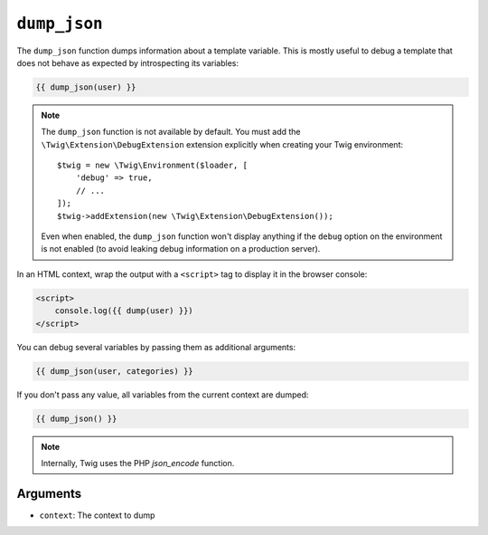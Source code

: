 ``dump_json``
========

The ``dump_json`` function dumps information about a template variable. This is
mostly useful to debug a template that does not behave as expected by
introspecting its variables:

.. code-block:: twig

    {{ dump_json(user) }}

.. note::

    The ``dump_json`` function is not available by default. You must add the
    ``\Twig\Extension\DebugExtension`` extension explicitly when creating your Twig
    environment::

        $twig = new \Twig\Environment($loader, [
            'debug' => true,
            // ...
        ]);
        $twig->addExtension(new \Twig\Extension\DebugExtension());

    Even when enabled, the ``dump_json`` function won't display anything if the
    ``debug`` option on the environment is not enabled (to avoid leaking debug
    information on a production server).

In an HTML context, wrap the output with a ``<script>`` tag to display it in the browser console:

.. code-block:: html+twig

    <script>
        console.log({{ dump(user) }})
    </script>

You can debug several variables by passing them as additional arguments:

.. code-block:: twig

    {{ dump_json(user, categories) }}

If you don't pass any value, all variables from the current context are
dumped:

.. code-block:: twig

    {{ dump_json() }}

.. note::

    Internally, Twig uses the PHP `json_encode` function.

Arguments
---------

* ``context``: The context to dump

